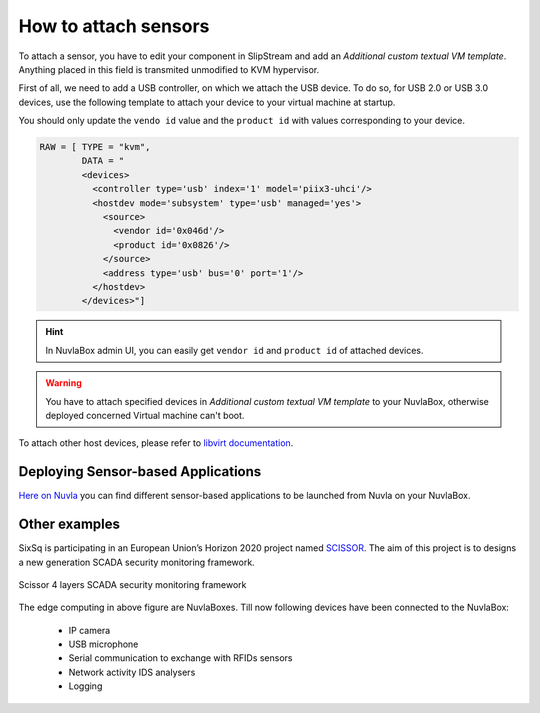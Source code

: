 How to attach sensors
=====================

To attach a sensor, you have to edit your component in SlipStream and add an
`Additional custom textual VM template`.  Anything placed in this field is
transmited unmodified to KVM hypervisor.

First of all, we need to add a USB controller, on which we attach the USB
device.  To do so, for USB 2.0 or USB 3.0 devices, use the following template
to attach your device to your virtual machine at startup.

You should only update the ``vendo id`` value and the ``product id`` with
values corresponding to your device.

.. code:: xml

   RAW = [ TYPE = "kvm",
           DATA = "
           <devices>
             <controller type='usb' index='1' model='piix3-uhci'/>
             <hostdev mode='subsystem' type='usb' managed='yes'>
               <source>
                 <vendor id='0x046d'/>
                 <product id='0x0826'/>
               </source>
               <address type='usb' bus='0' port='1'/>
             </hostdev>
           </devices>"]

.. HINT::
   In NuvlaBox admin UI, you can easily get ``vendor id`` and ``product id`` of
   attached devices.


.. WARNING::
   You have to attach specified devices in `Additional custom textual VM
   template` to your NuvlaBox, otherwise deployed concerned Virtual machine
   can't boot.


To attach other host devices, please refer to `libvirt documentation`_.

Deploying Sensor-based Applications
-----------------------------------

`Here on Nuvla <https://nuv.la/module/nuvlabox-training>`_ you can find
different sensor-based applications to be launched from Nuvla on your
NuvlaBox.

Other examples
--------------

SixSq is participating in an European Union’s Horizon 2020 project named
`SCISSOR`_.  The aim of this project is to designs a new generation SCADA
security monitoring framework.

.. figure:: images/scissor-architecture.png
   :scale: 80 %
   :align: center
   :alt: Credentials prospectus example

   Scissor 4 layers SCADA security monitoring framework

The edge computing in above figure are NuvlaBoxes. Till now following devices
have been connected to the NuvlaBox:

  - IP camera
  - USB microphone
  - Serial communication to exchange with RFIDs sensors
  - Network activity IDS analysers
  - Logging

.. _libvirt documentation: https://libvirt.org/formatdomain.html#elementsHostDev

.. _SCISSOR: https://scissor-project.com/
